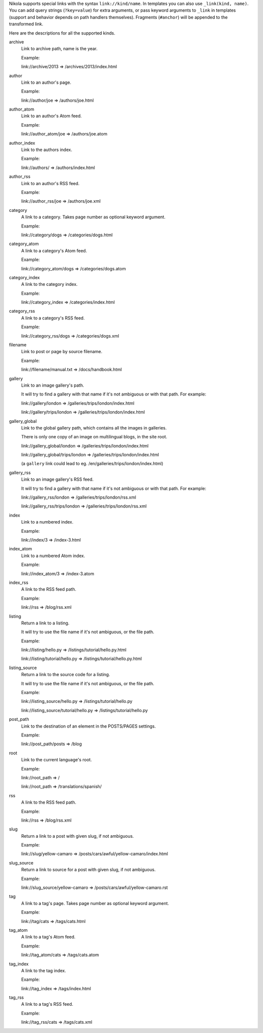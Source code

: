 .. title: Path Handlers for Nikola
.. slug: path-handlers
.. author: The Nikola Team

.. DO NOT EDIT, this file is auto-generated by scripts/document_path_handlers.py

Nikola supports special links with the syntax ``link://kind/name``. In
templates you can also use ``_link(kind, name)``.  You can add query strings
(``?key=value``) for extra arguments, or pass keyword arguments to ``_link`` in
templates (support and behavior depends on path handlers themselves). Fragments
(``#anchor``) will be appended to the transformed link.

Here are the descriptions for all the supported kinds.

.. class:: dl-horizontal

archive
    Link to archive path, name is the year.
    
    Example:
    
    link://archive/2013 => /archives/2013/index.html

author
    Link to an author's page.
    
    Example:
    
    link://author/joe => /authors/joe.html

author_atom
    Link to an author's Atom feed.
    
    Example:
    
    link://author_atom/joe => /authors/joe.atom

author_index
    Link to the authors index.
    
    Example:
    
    link://authors/ => /authors/index.html

author_rss
    Link to an author's RSS feed.
    
    Example:
    
    link://author_rss/joe => /authors/joe.xml

category
    A link to a category. Takes page number as optional keyword argument.
    
    Example:
    
    link://category/dogs => /categories/dogs.html

category_atom
    A link to a category's Atom feed.
    
    Example:
    
    link://category_atom/dogs => /categories/dogs.atom

category_index
    A link to the category index.
    
    Example:
    
    link://category_index => /categories/index.html

category_rss
    A link to a category's RSS feed.
    
    Example:
    
    link://category_rss/dogs => /categories/dogs.xml

filename
    Link to post or page by source filename.
    
    Example:
    
    link://filename/manual.txt => /docs/handbook.html
    

gallery
    Link to an image gallery's path.
    
    It will try to find a gallery with that name if it's not ambiguous
    or with that path. For example:
    
    link://gallery/london => /galleries/trips/london/index.html
    
    link://gallery/trips/london => /galleries/trips/london/index.html
    

gallery_global
    Link to the global gallery path, which contains all the images in galleries.
    
    There is only one copy of an image on multilingual blogs, in the site root.
    
    link://gallery_global/london => /galleries/trips/london/index.html
    
    link://gallery_global/trips/london => /galleries/trips/london/index.html
    
    (a ``gallery`` link could lead to eg. /en/galleries/trips/london/index.html)
    

gallery_rss
    Link to an image gallery's RSS feed.
    
    It will try to find a gallery with that name if it's not ambiguous
    or with that path. For example:
    
    link://gallery_rss/london => /galleries/trips/london/rss.xml
    
    link://gallery_rss/trips/london => /galleries/trips/london/rss.xml
    

index
    Link to a numbered index.
    
    Example:
    
    link://index/3 => /index-3.html

index_atom
    Link to a numbered Atom index.
    
    Example:
    
    link://index_atom/3 => /index-3.atom

index_rss
    A link to the RSS feed path.
    
    Example:
    
    link://rss => /blog/rss.xml

listing
    Return a link to a listing.
    
    It will try to use the file name if it's not ambiguous, or the file path.
    
    Example:
    
    link://listing/hello.py => /listings/tutorial/hello.py.html
    
    link://listing/tutorial/hello.py => /listings/tutorial/hello.py.html
    

listing_source
    Return a link to the source code for a listing.
    
    It will try to use the file name if it's not ambiguous, or the file path.
    
    Example:
    
    link://listing_source/hello.py => /listings/tutorial/hello.py
    
    link://listing_source/tutorial/hello.py => /listings/tutorial/hello.py
    

post_path
    Link to the destination of an element in the POSTS/PAGES settings.
    
    Example:
    
    link://post_path/posts => /blog
    

root
    Link to the current language's root.
    
    Example:
    
    link://root_path => /
    
    link://root_path => /translations/spanish/
    

rss
    A link to the RSS feed path.
    
    Example:
    
    link://rss => /blog/rss.xml

slug
    Return a link to a post with given slug, if not ambiguous.
    
    Example:
    
    link://slug/yellow-camaro => /posts/cars/awful/yellow-camaro/index.html
    

slug_source
    Return a link to source for a post with given slug, if not ambiguous.

    Example:

    link://slug_source/yellow-camaro => /posts/cars/awful/yellow-camaro.rst


tag
    A link to a tag's page. Takes page number as optional keyword argument.
    
    Example:
    
    link://tag/cats => /tags/cats.html

tag_atom
    A link to a tag's Atom feed.
    
    Example:
    
    link://tag_atom/cats => /tags/cats.atom

tag_index
    A link to the tag index.
    
    Example:
    
    link://tag_index => /tags/index.html

tag_rss
    A link to a tag's RSS feed.
    
    Example:
    
    link://tag_rss/cats => /tags/cats.xml

